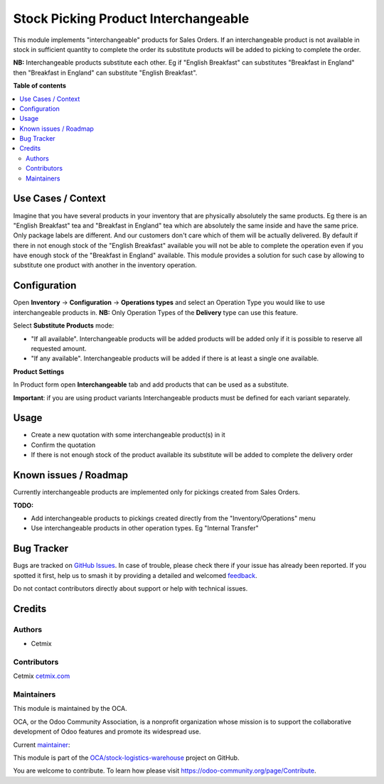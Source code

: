 =====================================
Stock Picking Product Interchangeable
=====================================

.. 
   !!!!!!!!!!!!!!!!!!!!!!!!!!!!!!!!!!!!!!!!!!!!!!!!!!!!
   !! This file is generated by oca-gen-addon-readme !!
   !! changes will be overwritten.                   !!
   !!!!!!!!!!!!!!!!!!!!!!!!!!!!!!!!!!!!!!!!!!!!!!!!!!!!
   !! source digest: sha256:616f36a88d886ec8f84816c3abdf434d6ad6abb59cfdd2ab0008aefe05f0bff1
   !!!!!!!!!!!!!!!!!!!!!!!!!!!!!!!!!!!!!!!!!!!!!!!!!!!!

.. |badge1| image:: https://img.shields.io/badge/maturity-Beta-yellow.png
    :target: https://odoo-community.org/page/development-status
    :alt: Beta
.. |badge2| image:: https://img.shields.io/badge/licence-AGPL--3-blue.png
    :target: http://www.gnu.org/licenses/agpl-3.0-standalone.html
    :alt: License: AGPL-3
.. |badge3| image:: https://img.shields.io/badge/github-OCA%2Fstock--logistics--warehouse-lightgray.png?logo=github
    :target: https://github.com/OCA/stock-logistics-warehouse/tree/16.0/stock_picking_product_interchangeable
    :alt: OCA/stock-logistics-warehouse
.. |badge4| image:: https://img.shields.io/badge/weblate-Translate%20me-F47D42.png
    :target: https://translation.odoo-community.org/projects/stock-logistics-warehouse-16-0/stock-logistics-warehouse-16-0-stock_picking_product_interchangeable
    :alt: Translate me on Weblate
.. |badge5| image:: https://img.shields.io/badge/runboat-Try%20me-875A7B.png
    :target: https://runboat.odoo-community.org/builds?repo=OCA/stock-logistics-warehouse&target_branch=16.0
    :alt: Try me on Runboat

|badge1| |badge2| |badge3| |badge4| |badge5|

This module implements "interchangeable" products for Sales Orders. If
an interchangeable product is not available in stock in sufficient
quantity to complete the order its substitute products will be added to
picking to complete the order.

**NB:** Interchangeable products substitute each other. Eg if "English
Breakfast" can substitutes "Breakfast in England" then "Breakfast in
England" can substitute "English Breakfast".

**Table of contents**

.. contents::
   :local:

Use Cases / Context
===================

Imagine that you have several products in your inventory that are
physically absolutely the same products. Eg there is an "English
Breakfast" tea and "Breakfast in England" tea which are absolutely the
same inside and have the same price. Only package labels are different.
And our customers don't care which of them will be actually delivered.
By default if there in not enough stock of the "English Breakfast"
available you will not be able to complete the operation even if you
have enough stock of the "Breakfast in England" available. This module
provides a solution for such case by allowing to substitute one product
with another in the inventory operation.

Configuration
=============

Open **Inventory** -> **Configuration** -> **Operations types** and
select an Operation Type you would like to use interchangeable products
in. **NB:** Only Operation Types of the **Delivery** type can use this
feature.

Select **Substitute Products** mode:

-  "If all available". Interchangeable products will be added products
   will be added only if it is possible to reserve all requested amount.
-  "If any available". Interchangeable products will be added if there
   is at least a single one available.

|Operation Type|

**Product Settings**

In Product form open **Interchangeable** tab and add products that can
be used as a substitute.

**Important**: if you are using product variants Interchangeable
products must be defined for each variant separately.

|Product form|

.. |Operation Type| image:: https://raw.githubusercontent.com/OCA/stock-logistics-warehouse/16.0/stock_picking_product_interchangeable/static/img/op_type_setting.png
.. |Product form| image:: https://raw.githubusercontent.com/OCA/stock-logistics-warehouse/16.0/stock_picking_product_interchangeable/static/img/product_form.png

Usage
=====

-  Create a new quotation with some interchangeable product(s) in it
   |New quotation|

-  Confirm the quotation

-  If there is not enough stock of the product available its substitute
   will be added to complete the delivery order

|Picking|

.. |New quotation| image:: https://raw.githubusercontent.com/OCA/stock-logistics-warehouse/16.0/stock_picking_product_interchangeable/static/img/new_quotation.png
.. |Picking| image:: https://raw.githubusercontent.com/OCA/stock-logistics-warehouse/16.0/stock_picking_product_interchangeable/static/img/picking_with_substitutes.png

Known issues / Roadmap
======================

Currently interchangeable products are implemented only for pickings
created from Sales Orders.

**TODO:**

-  Add interchangeable products to pickings created directly from the
   "Inventory/Operations" menu
-  Use interchangeable products in other operation types. Eg "Internal
   Transfer"

Bug Tracker
===========

Bugs are tracked on `GitHub Issues <https://github.com/OCA/stock-logistics-warehouse/issues>`_.
In case of trouble, please check there if your issue has already been reported.
If you spotted it first, help us to smash it by providing a detailed and welcomed
`feedback <https://github.com/OCA/stock-logistics-warehouse/issues/new?body=module:%20stock_picking_product_interchangeable%0Aversion:%2016.0%0A%0A**Steps%20to%20reproduce**%0A-%20...%0A%0A**Current%20behavior**%0A%0A**Expected%20behavior**>`_.

Do not contact contributors directly about support or help with technical issues.

Credits
=======

Authors
-------

* Cetmix

Contributors
------------

Cetmix `cetmix.com <https://cetmix.com>`__

Maintainers
-----------

This module is maintained by the OCA.

.. image:: https://odoo-community.org/logo.png
   :alt: Odoo Community Association
   :target: https://odoo-community.org

OCA, or the Odoo Community Association, is a nonprofit organization whose
mission is to support the collaborative development of Odoo features and
promote its widespread use.

.. |maintainer-CetmixGitDrone| image:: https://github.com/CetmixGitDrone.png?size=40px
    :target: https://github.com/CetmixGitDrone
    :alt: CetmixGitDrone

Current `maintainer <https://odoo-community.org/page/maintainer-role>`__:

|maintainer-CetmixGitDrone| 

This module is part of the `OCA/stock-logistics-warehouse <https://github.com/OCA/stock-logistics-warehouse/tree/16.0/stock_picking_product_interchangeable>`_ project on GitHub.

You are welcome to contribute. To learn how please visit https://odoo-community.org/page/Contribute.
